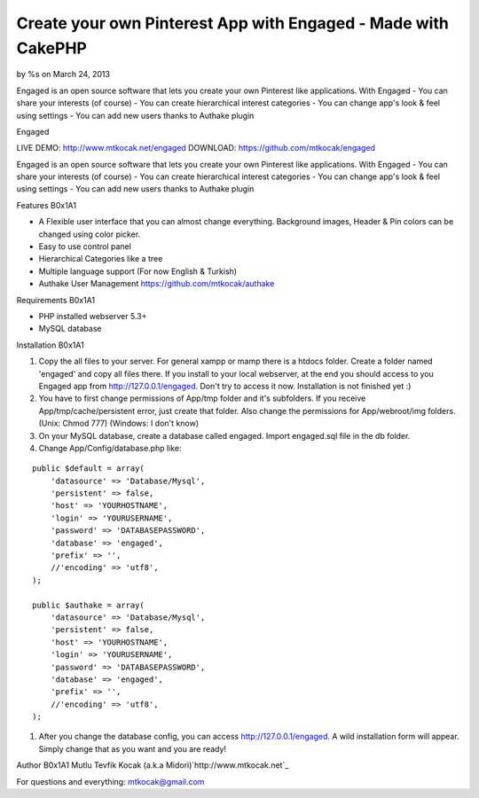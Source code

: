 Create your own Pinterest App with Engaged - Made with CakePHP
==============================================================

by %s on March 24, 2013

Engaged is an open source software that lets you create your own
Pinterest like applications. With Engaged - You can share your
interests (of course) - You can create hierarchical interest
categories - You can change app's look & feel using settings - You can
add new users thanks to Authake plugin

Engaged



LIVE DEMO: `http://www.mtkocak.net/engaged`_ DOWNLOAD:
`https://github.com/mtkocak/engaged`_

Engaged is an open source software that lets you create your own
Pinterest like applications. With Engaged - You can share your
interests (of course) - You can create hierarchical interest
categories - You can change app's look & feel using settings - You can
add new users thanks to Authake plugin

Features
B0x1A1

+ A Flexible user interface that you can almost change everything.
  Background images, Header & Pin colors can be changed using color
  picker.
+ Easy to use control panel
+ Hierarchical Categories like a tree
+ Multiple language support (For now English & Turkish)
+ Authake User Management `https://github.com/mtkocak/authake`_

Requirements
B0x1A1

+ PHP installed webserver 5.3+
+ MySQL database

Installation
B0x1A1

#. Copy the all files to your server. For general xampp or mamp there
   is a htdocs folder. Create a folder named 'engaged' and copy all files
   there. If you install to your local webserver, at the end you should
   access to you Engaged app from `http://127.0.0.1/engaged.`_ Don't try
   to access it now. Installation is not finished yet :)
#. You have to first change permissions of App/tmp folder and it's
   subfolders. If you receive App/tmp/cache/persistent error, just create
   that folder. Also change the permissions for App/webroot/img folders.
   (Unix: Chmod 777) (Windows: I don't know)
#. On your MySQL database, create a database called engaged. Import
   engaged.sql file in the db folder.
#. Change App/Config/database.php like:


::

    public $default = array(
        'datasource' => 'Database/Mysql',
        'persistent' => false,
        'host' => 'YOURHOSTNAME',
        'login' => 'YOURUSERNAME',
        'password' => 'DATABASEPASSWORD',
        'database' => 'engaged',
        'prefix' => '',
        //'encoding' => 'utf8',
    );
    
    public $authake = array(
        'datasource' => 'Database/Mysql',
        'persistent' => false,
        'host' => 'YOURHOSTNAME',
        'login' => 'YOURUSERNAME',
        'password' => 'DATABASEPASSWORD',
        'database' => 'engaged',
        'prefix' => '',
        //'encoding' => 'utf8',
    );


#. After you change the database config, you can access
   `http://127.0.0.1/engaged.`_ A wild installation form will appear.
   Simply change that as you want and you are ready!

Author
B0x1A1
Mutlu Tevfik Kocak (a.k.a Midori)`http://www.mtkocak.net`_

For questions and everything: mtkocak@gmail.com


.. _https://github.com/mtkocak/engaged: https://github.com/mtkocak/engaged
.. _http://127.0.0.1/engaged.: http://127.0.0.1/engaged.
.. _https://github.com/mtkocak/authake: https://github.com/mtkocak/authake
.. _http://www.mtkocak.net/engaged: http://www.mtkocak.net/engaged
.. _http://www.mtkocak.net: http://www.mtkocak.net
.. meta::
    :title: Create your own Pinterest App with Engaged - Made with CakePHP
    :description: CakePHP Article related to CakePHP,pinterest,Articles
    :keywords: CakePHP,pinterest,Articles
    :copyright: Copyright 2013 
    :category: articles

